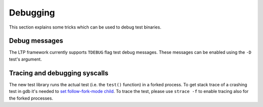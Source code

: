.. SPDX-License-Identifier: GPL-2.0-or-later

Debugging
=========

This section explains some tricks which can be used to debug test binaries.

Debug messages
--------------

The LTP framework currently supports ``TDEBUG`` flag test debug messages. These
messages can be enabled using the ``-D`` test's argument.

Tracing and debugging syscalls
------------------------------

The new test library runs the actual test (i.e. the ``test()`` function) in a
forked process. To get stack trace of a crashing test in gdb it's needed to
`set follow-fork-mode child <https://ftp.gnu.org/old-gnu/Manuals/gdb/html_node/gdb_25.html>`_.
To trace the test, please use ``strace -f`` to enable tracing also for the
forked processes.
